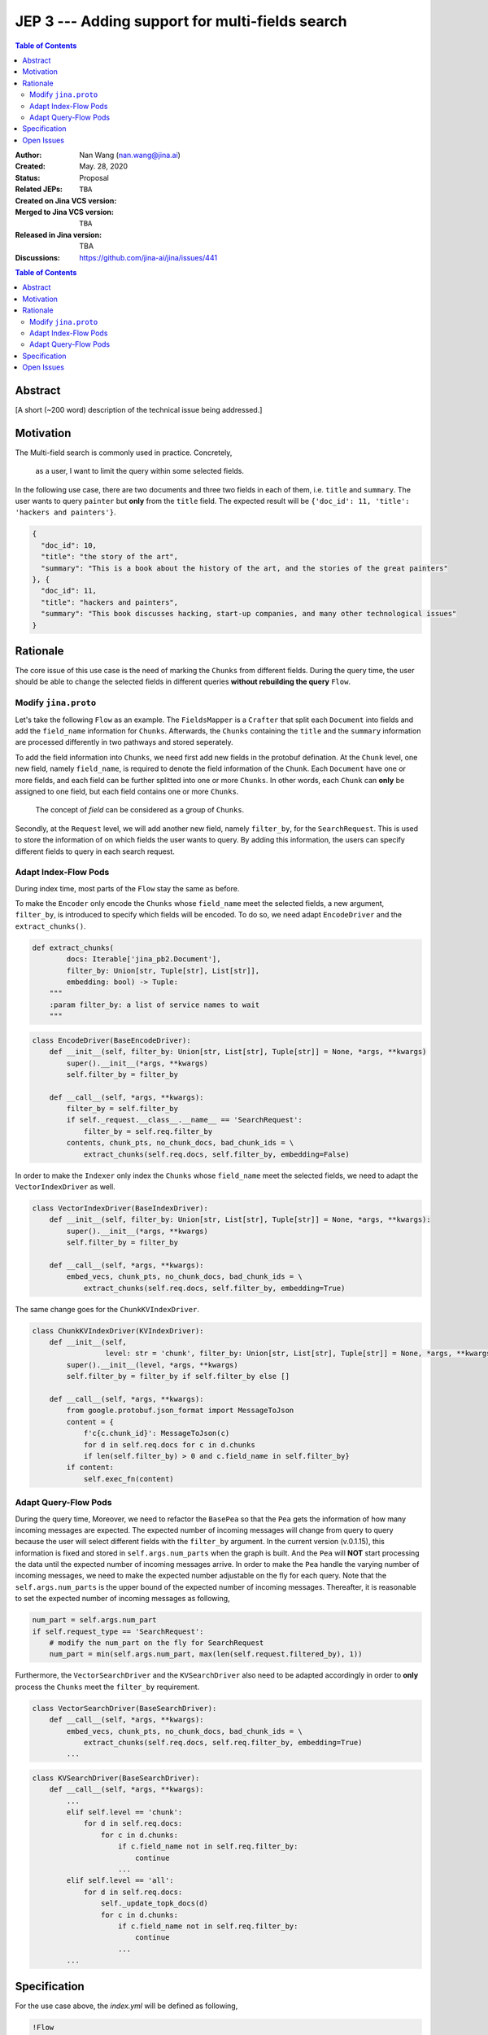 JEP 3 --- Adding support for multi-fields search
=================================================================

.. contents:: Table of Contents
   :depth: 3


:Author: Nan Wang (nan.wang@jina.ai)
:Created: May. 28, 2020
:Status: Proposal
:Related JEPs:
:Created on Jina VCS version: ``TBA``
:Merged to Jina VCS version: ``TBA``
:Released in Jina version: TBA
:Discussions: https://github.com/jina-ai/jina/issues/441

.. contents:: Table of Contents
   :depth: 2

Abstract
--------

[A short (~200 word) description of the technical issue being addressed.]

Motivation
---------
The Multi-field search is commonly used in practice. Concretely,

.. highlights::
    as a user, I want to limit the query within some selected fields.

In the following use case, there are two documents and three two fields in each of them, i.e. ``title`` and ``summary``.
The user wants to query ``painter`` but **only** from the ``title`` field. The expected result will be ``{'doc_id': 11, 'title': 'hackers and painters'}``.

.. highlight:: json
.. code-block:: json

    {
      "doc_id": 10,
      "title": "the story of the art",
      "summary": "This is a book about the history of the art, and the stories of the great painters"
    }, {
      "doc_id": 11,
      "title": "hackers and painters",
      "summary": "This book discusses hacking, start-up companies, and many other technological issues"
    }


Rationale
---------
The core issue of this use case is the need of marking the ``Chunks`` from different fields.
During the query time,
the user should be able to change the selected fields in different queries **without rebuilding the query** ``Flow``.

Modify ``jina.proto``
^^^^^^^^^^^^^^^^^^^^^

Let's take the following ``Flow`` as an example.
The ``FieldsMapper`` is a ``Crafter`` that split each ``Document`` into fields and add the  ``field_name`` information for ``Chunks``.
Afterwards, the ``Chunks`` containing the ``title`` and the ``summary`` information are processed differently in two pathways and stored seperately.

.. image:: JEP3-index-design.png
   :align: center
   :width: 60%

To add the field information into ``Chunks``, we need first add new fields in the protobuf defination.
At the ``Chunk`` level, one new field, namely ``field_name``, is required to denote the field information of the ``Chunk``.
Each ``Document`` have one or more fields, and each field can be further splitted into one or more ``Chunks``.
In other words, each ``Chunk`` can **only** be assigned to one field, but each field contains one or more ``Chunks``.

.. highlights::
    The concept of `field` can be considered as a group of ``Chunks``.

Secondly, at the ``Request`` level, we will add another new field, namely ``filter_by``, for the ``SearchRequest``.
This is used to store the information of on which fields the user wants to query.
By adding this information, the users can specify different fields to query in each search request.

Adapt Index-Flow Pods
^^^^^^^^^^^^^^^^^^^^^
During index time, most parts of the ``Flow`` stay the same as before.

To make the ``Encoder`` only encode the ``Chunks`` whose ``field_name`` meet the selected fields, a new argument, ``filter_by``, is introduced to specify which fields will be encoded.
To do so, we need adapt ``EncodeDriver`` and the ``extract_chunks()``.

.. highlight:: python
.. code-block:: python

    def extract_chunks(
            docs: Iterable['jina_pb2.Document'],
            filter_by: Union[str, Tuple[str], List[str]],
            embedding: bool) -> Tuple:
        """
        :param filter_by: a list of service names to wait
        """

.. highlight:: python
.. code-block:: python

    class EncodeDriver(BaseEncodeDriver):
        def __init__(self, filter_by: Union[str, List[str], Tuple[str]] = None, *args, **kwargs)
            super().__init__(*args, **kwargs)
            self.filter_by = filter_by

        def __call__(self, *args, **kwargs):
            filter_by = self.filter_by
            if self._request.__class__.__name__ == 'SearchRequest':
                filter_by = self.req.filter_by
            contents, chunk_pts, no_chunk_docs, bad_chunk_ids = \
                extract_chunks(self.req.docs, self.filter_by, embedding=False)


In order to make the ``Indexer`` only index the ``Chunks`` whose ``field_name`` meet the selected fields, we need to adapt the ``VectorIndexDriver`` as well.

.. highlight:: python
.. code-block:: python

    class VectorIndexDriver(BaseIndexDriver):
        def __init__(self, filter_by: Union[str, List[str], Tuple[str]] = None, *args, **kwargs):
            super().__init__(*args, **kwargs)
            self.filter_by = filter_by

        def __call__(self, *args, **kwargs):
            embed_vecs, chunk_pts, no_chunk_docs, bad_chunk_ids = \
                extract_chunks(self.req.docs, self.filter_by, embedding=True)


The same change goes for the ``ChunkKVIndexDriver``.

.. highlight:: python
.. code-block:: python

    class ChunkKVIndexDriver(KVIndexDriver):
        def __init__(self,
                     level: str = 'chunk', filter_by: Union[str, List[str], Tuple[str]] = None, *args, **kwargs):
            super().__init__(level, *args, **kwargs)
            self.filter_by = filter_by if self.filter_by else []

        def __call__(self, *args, **kwargs):
            from google.protobuf.json_format import MessageToJson
            content = {
                f'c{c.chunk_id}': MessageToJson(c)
                for d in self.req.docs for c in d.chunks
                if len(self.filter_by) > 0 and c.field_name in self.filter_by}
            if content:
                self.exec_fn(content)


Adapt Query-Flow Pods
^^^^^^^^^^^^^^^^^^^^^

During the query time,
Moreover, we need to refactor the ``BasePea`` so that the ``Pea`` gets the information of how many incoming messages are expected.
The expected number of incoming messages will change from query to query because the user will select different fields with the ``filter_by`` argument.
In the current version (v.0.1.15), this information is fixed and stored in ``self.args.num_parts`` when the graph is built.
And the ``Pea`` will **NOT** start processing the data until the expected number of incoming messages arrive.
In order to make the ``Pea`` handle the varying number of incoming messages, we need to make the expected number adjustable on the fly for each query.
Note that the ``self.args.num_parts`` is the upper bound of the expected number of incoming messages.
Thereafter, it is reasonable to set the expected number of incoming messages as following,

.. highlight:: python
.. code-block:: python

        num_part = self.args.num_part
        if self.request_type == 'SearchRequest':
            # modify the num_part on the fly for SearchRequest
            num_part = min(self.args.num_part, max(len(self.request.filtered_by), 1))

Furthermore, the ``VectorSearchDriver`` and the ``KVSearchDriver`` also need to be adapted accordingly in order to **only** process the ``Chunks`` meet the ``filter_by`` requirement.

.. highlight:: python
.. code-block:: python

    class VectorSearchDriver(BaseSearchDriver):
        def __call__(self, *args, **kwargs):
            embed_vecs, chunk_pts, no_chunk_docs, bad_chunk_ids = \
                extract_chunks(self.req.docs, self.req.filter_by, embedding=True)
            ...


.. highlight:: python
.. code-block:: python

    class KVSearchDriver(BaseSearchDriver):
        def __call__(self, *args, **kwargs):
            ...
            elif self.level == 'chunk':
                for d in self.req.docs:
                    for c in d.chunks:
                        if c.field_name not in self.req.filter_by:
                            continue
                        ...
            elif self.level == 'all':
                for d in self.req.docs:
                    self._update_topk_docs(d)
                    for c in d.chunks:
                        if c.field_name not in self.req.filter_by:
                            continue
                        ...
            ...


Specification
-------------

For the use case above, the `index.yml` will be defined as following,

.. highlight:: yaml
.. code-block:: yaml

    !Flow
    pods:
      fields_mapper:
        yaml_path: mapper.yml
      title_encoder:
        yaml_path: title_encoder.yml
        needs: fields_mapper
      sum_encoder:
        yaml_path: sum_encoder.yml
        needs: fields_mapper
      title_indexer:
        yaml_path: title_indexer.yml
        needs: title_encoder
      sum_indexer:
        yaml_path: sum_indexer.yml
        needs: sum_encoder
      join:
        needs:
          - title_indexer
          - sum_indexer

And the `mapper.yml` will be defined as below,

.. highlight:: yaml
.. code-block:: yaml

    !FilterMapper
    requests:
      on:
        [SearchRequest, IndexRequest]:
          - !MapperDriver
            with:
              method: craft
              mapping: {'title': 'title', 'summary': 'summ'}

The `sum_encoder.yml` is as below,

.. highlight:: yaml
.. code-block:: yaml

    !AnotherTextEncoder
    requests:
      on:
        [SearchRequest, IndexRequest]:
          - !EncodeDriver
            with:
              method: encode
              filter_by: summ

The `sum_indexer.yml` is as below,

.. highlight:: yaml
.. code-block:: yaml

    !ChunkIndexer
    components:
      - !NumpyIndexer
        with:
          index_filename: vec.gz
      - !BasePbIndexer
        with:
          index_filename: chunk.gz
    requests:
      on:
        IndexRequest:
          - !VectorIndexDriver
            with:
              executor: NumpyIndexer
              filter_by: summ
          - !PruneDriver {}
          - !KVIndexDriver
            with:
              level: chunk
              executor: BasePbIndexer
              filter_by: summ
        SearchRequest:
          - !VectorSearchDriver
            with:
              executor: NumpyIndexer
              filter_by: summ
          - !PruneDriver {}
          - !KVSearchDriver
            with:
              level: chunk
              executor: BasePbIndexer
              filter_by: summ


To send the request, one can specify the `filter_by` argument as below,

.. highlight:: python
.. code-block:: python

        with flow.build() as fl:
            fl.search(read_data_fn, callback=call_back_fn, filter_by=['title',])


Open Issues
-----------

This use case can be further extened to the multi-modality search by extending the ``filter_by`` to accepting the ``mimitype``.

